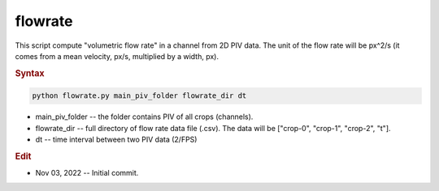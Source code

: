 
flowrate
========

This script compute "volumetric flow rate" in a channel from 2D PIV data. The unit of the flow rate will be px^2/s (it comes from a mean velocity, px/s, multiplied by a width, px).

.. rubric:: Syntax

.. code-block:: console

   python flowrate.py main_piv_folder flowrate_dir dt

* main_piv_folder -- the folder contains PIV of all crops (channels).
* flowrate_dir -- full directory of flow rate data file (.csv). The data will be ["crop-0", "crop-1", "crop-2", "t"].
* dt -- time interval between two PIV data (2/FPS)

.. rubric:: Edit

* Nov 03, 2022 -- Initial commit.
